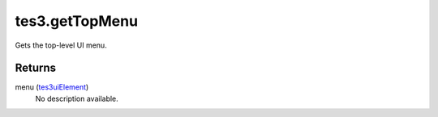 tes3.getTopMenu
====================================================================================================

Gets the top-level UI menu.

Returns
----------------------------------------------------------------------------------------------------

menu (`tes3uiElement`_)
    No description available.

.. _`tes3uiElement`: ../../../lua/type/tes3uiElement.html
